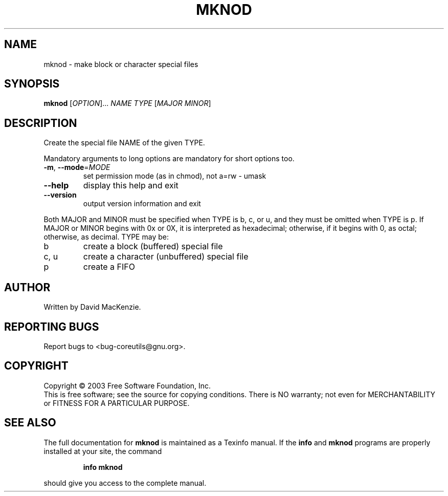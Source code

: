 .\" DO NOT MODIFY THIS FILE!  It was generated by help2man 1.022.
.TH MKNOD "1" "October 2003" "mknod (coreutils) 5.0" FSF
.SH NAME
mknod \- make block or character special files
.SH SYNOPSIS
.B mknod
[\fIOPTION\fR]... \fINAME TYPE \fR[\fIMAJOR MINOR\fR]
.SH DESCRIPTION
.\" Add any additional description here
.PP
Create the special file NAME of the given TYPE.
.PP
Mandatory arguments to long options are mandatory for short options too.
.TP
\fB\-m\fR, \fB\-\-mode\fR=\fIMODE\fR
set permission mode (as in chmod), not a=rw - umask
.TP
\fB\-\-help\fR
display this help and exit
.TP
\fB\-\-version\fR
output version information and exit
.PP
Both MAJOR and MINOR must be specified when TYPE is b, c, or u, and they
must be omitted when TYPE is p.  If MAJOR or MINOR begins with 0x or 0X,
it is interpreted as hexadecimal; otherwise, if it begins with 0, as octal;
otherwise, as decimal.  TYPE may be:
.TP
b
create a block (buffered) special file
.TP
c, u
create a character (unbuffered) special file
.TP
p
create a FIFO
.SH AUTHOR
Written by David MacKenzie.
.SH "REPORTING BUGS"
Report bugs to <bug-coreutils@gnu.org>.
.SH COPYRIGHT
Copyright \(co 2003 Free Software Foundation, Inc.
.br
This is free software; see the source for copying conditions.  There is NO
warranty; not even for MERCHANTABILITY or FITNESS FOR A PARTICULAR PURPOSE.
.SH "SEE ALSO"
The full documentation for
.B mknod
is maintained as a Texinfo manual.  If the
.B info
and
.B mknod
programs are properly installed at your site, the command
.IP
.B info mknod
.PP
should give you access to the complete manual.
